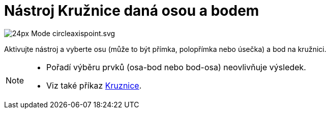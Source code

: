 = Nástroj Kružnice daná osou a bodem
:page-en: tools/Circle_with_Axis_through_Point
ifdef::env-github[:imagesdir: /cs/modules/ROOT/assets/images]

image:24px-Mode_circleaxispoint.svg.png[]

Aktivujte nástroj a vyberte osu (může to být přímka, polopřímka nebo úsečka) a bod na kružnici.

[NOTE]
====

* Pořadí výběru prvků (osa-bod nebo bod-osa) neovlivňuje výsledek.
* Viz také příkaz xref:/commands/Kruznice.adoc[Kruznice].

====
